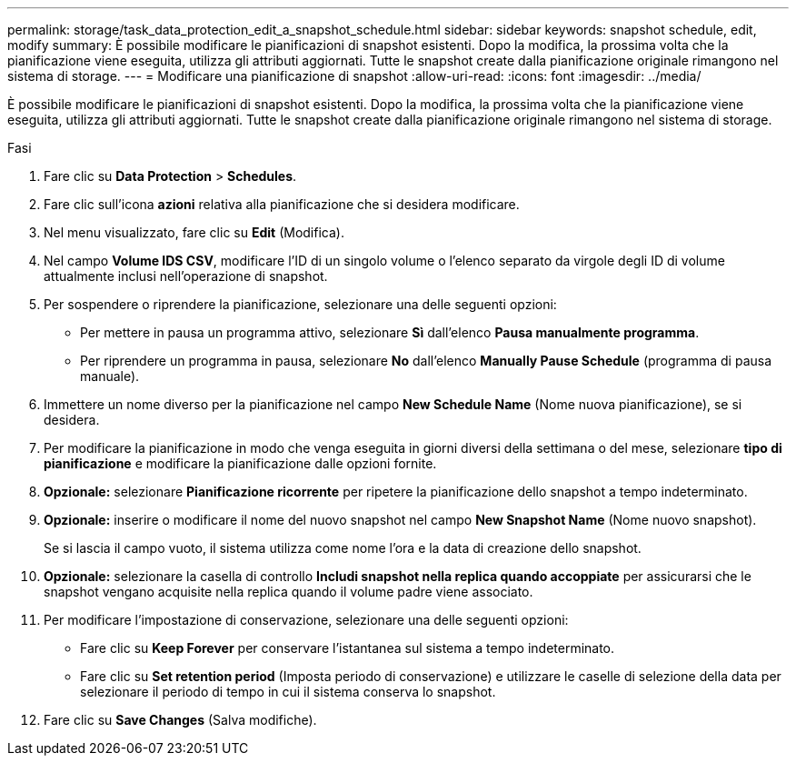 ---
permalink: storage/task_data_protection_edit_a_snapshot_schedule.html 
sidebar: sidebar 
keywords: snapshot schedule, edit, modify 
summary: È possibile modificare le pianificazioni di snapshot esistenti. Dopo la modifica, la prossima volta che la pianificazione viene eseguita, utilizza gli attributi aggiornati. Tutte le snapshot create dalla pianificazione originale rimangono nel sistema di storage. 
---
= Modificare una pianificazione di snapshot
:allow-uri-read: 
:icons: font
:imagesdir: ../media/


[role="lead"]
È possibile modificare le pianificazioni di snapshot esistenti. Dopo la modifica, la prossima volta che la pianificazione viene eseguita, utilizza gli attributi aggiornati. Tutte le snapshot create dalla pianificazione originale rimangono nel sistema di storage.

.Fasi
. Fare clic su *Data Protection* > *Schedules*.
. Fare clic sull'icona *azioni* relativa alla pianificazione che si desidera modificare.
. Nel menu visualizzato, fare clic su *Edit* (Modifica).
. Nel campo *Volume IDS CSV*, modificare l'ID di un singolo volume o l'elenco separato da virgole degli ID di volume attualmente inclusi nell'operazione di snapshot.
. Per sospendere o riprendere la pianificazione, selezionare una delle seguenti opzioni:
+
** Per mettere in pausa un programma attivo, selezionare *Sì* dall'elenco *Pausa manualmente programma*.
** Per riprendere un programma in pausa, selezionare *No* dall'elenco *Manually Pause Schedule* (programma di pausa manuale).


. Immettere un nome diverso per la pianificazione nel campo *New Schedule Name* (Nome nuova pianificazione), se si desidera.
. Per modificare la pianificazione in modo che venga eseguita in giorni diversi della settimana o del mese, selezionare *tipo di pianificazione* e modificare la pianificazione dalle opzioni fornite.
. *Opzionale:* selezionare *Pianificazione ricorrente* per ripetere la pianificazione dello snapshot a tempo indeterminato.
. *Opzionale:* inserire o modificare il nome del nuovo snapshot nel campo *New Snapshot Name* (Nome nuovo snapshot).
+
Se si lascia il campo vuoto, il sistema utilizza come nome l'ora e la data di creazione dello snapshot.

. *Opzionale:* selezionare la casella di controllo *Includi snapshot nella replica quando accoppiate* per assicurarsi che le snapshot vengano acquisite nella replica quando il volume padre viene associato.
. Per modificare l'impostazione di conservazione, selezionare una delle seguenti opzioni:
+
** Fare clic su *Keep Forever* per conservare l'istantanea sul sistema a tempo indeterminato.
** Fare clic su *Set retention period* (Imposta periodo di conservazione) e utilizzare le caselle di selezione della data per selezionare il periodo di tempo in cui il sistema conserva lo snapshot.


. Fare clic su *Save Changes* (Salva modifiche).


